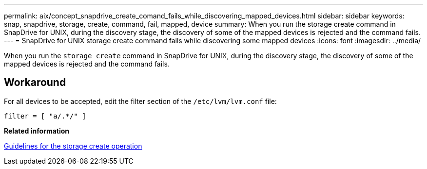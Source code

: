 ---
permalink: aix/concept_snapdrive_create_comand_fails_while_discovering_mapped_devices.html
sidebar: sidebar
keywords: snap, snapdrive, storage, create, command, fail, mapped, device
summary: When you run the storage create command in SnapDrive for UNIX, during the discovery stage, the discovery of some of the mapped devices is rejected and the command fails.
---
= SnapDrive for UNIX storage create command fails while discovering some mapped devices
:icons: font
:imagesdir: ../media/

[.lead]
When you run the `storage create` command in SnapDrive for UNIX, during the discovery stage, the discovery of some of the mapped devices is rejected and the command fails.

== Workaround

For all devices to be accepted, edit the filter section of the `/etc/lvm/lvm.conf` file:

----
filter = [ "a/.*/" ]
----

*Related information*

xref:concept_guidelines_for_thestorage_createoperation.adoc[Guidelines for the storage create operation]
